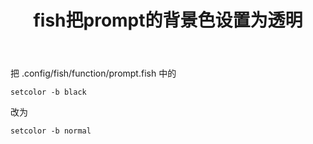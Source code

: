 #+title: fish把prompt的背景色设置为透明
把 .config/fish/function/prompt.fish 中的
#+BEGIN_SRC fish
setcolor -b black
#+END_SRC

改为
#+BEGIN_SRC fish
setcolor -b normal
#+END_SRC
